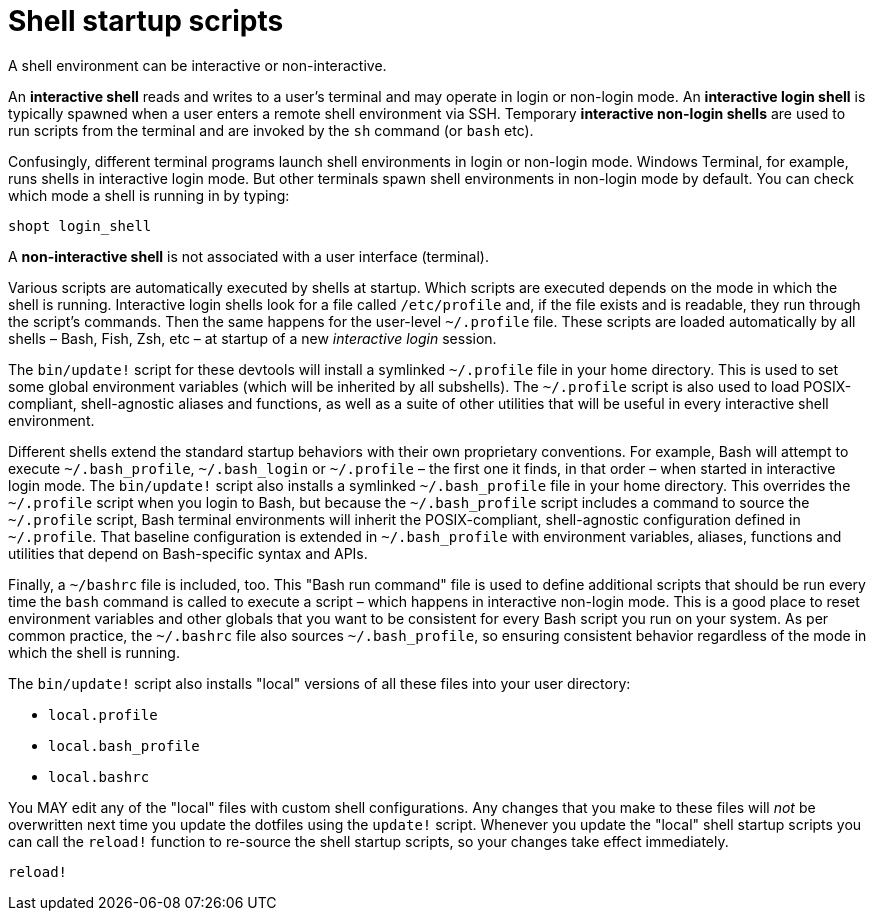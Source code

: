 = Shell startup scripts

A shell environment can be interactive or non-interactive.

An *interactive shell* reads and writes to a user's terminal and may operate in login or non-login mode. An *interactive login shell* is typically spawned when a user enters a remote shell environment via SSH. Temporary *interactive non-login shells* are used to run scripts from the terminal and are invoked by the `sh` command (or `bash` etc).

Confusingly, different terminal programs launch shell environments in login or non-login mode. Windows Terminal, for example, runs shells in interactive login mode. But other terminals spawn shell environments in non-login mode by default. You can check which mode a shell is running in by typing:

[source,sh]
----
shopt login_shell
----

A *non-interactive shell* is not associated with a user interface (terminal).

Various scripts are automatically executed by shells at startup. Which scripts are executed depends on the mode in which the shell is running. Interactive login shells look for a file called `/etc/profile` and, if the file exists and is readable, they run through the script's commands. Then the same happens for the user-level `~/.profile` file. These scripts are loaded automatically by all shells – Bash, Fish, Zsh, etc – at startup of a new _interactive login_ session.

The `bin/update!` script for these devtools will install a symlinked `~/.profile` file in your home directory. This is used to set some global environment variables (which will be inherited by all subshells). The `~/.profile` script is also used to load POSIX-compliant, shell-agnostic aliases and functions, as well as a suite of other utilities that will be useful in every interactive shell environment.

Different shells extend the standard startup behaviors with their own proprietary conventions. For example, Bash will attempt to execute `~/.bash_profile`, `~/.bash_login` or `~/.profile` – the first one it finds, in that order – when started in interactive login mode. The `bin/update!` script also installs a symlinked `~/.bash_profile` file in your home directory. This overrides the `~/.profile` script when you login to Bash, but because the `~/.bash_profile` script includes a command to source the `~/.profile` script, Bash terminal environments will inherit the POSIX-compliant, shell-agnostic configuration defined in `~/.profile`. That baseline configuration is extended in `~/.bash_profile` with environment variables, aliases, functions and utilities that depend on Bash-specific syntax and APIs.

Finally, a `~/bashrc` file is included, too. This "Bash run command" file is used to define additional scripts that should be run every time the `bash` command is called to execute a script – which happens in interactive non-login mode. This is a good place to reset environment variables and other globals that you want to be consistent for every Bash script you run on your system. As per common practice, the `~/.bashrc` file also sources `~/.bash_profile`, so ensuring consistent behavior regardless of the mode in which the shell is running.

The `bin/update!` script also installs "local" versions of all these files into your user directory:

- `local.profile`
- `local.bash_profile`
- `local.bashrc`

You MAY edit any of the "local" files with custom shell configurations. Any changes that you make to these files will _not_ be overwritten next time you update the dotfiles using the `update!` script. Whenever you update the "local" shell startup scripts you can call the `reload!` function to re-source the shell startup scripts, so your changes take effect immediately.

[source,sh]
----
reload!
----
